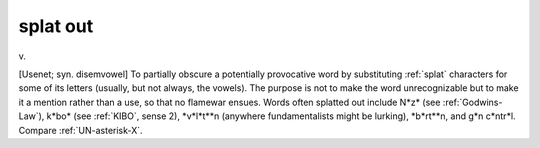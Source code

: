 .. _splat-out:

============================================================
splat out
============================================================

v\.

[Usenet; syn.
disemvowel] To partially obscure a potentially provocative word by substituting :ref:`splat` characters for some of its letters (usually, but not always, the vowels).
The purpose is not to make the word unrecognizable but to make it a mention rather than a use, so that no flamewar ensues.
Words often splatted out include N\*z\* (see :ref:`Godwins-Law`\), k\*bo\* (see :ref:`KIBO`\, sense 2), \*v\*l\*t\*\*n (anywhere fundamentalists might be lurking), \*b\*rt\*\*n, and g\*n c\*ntr\*l. Compare :ref:`UN-asterisk-X`\.

